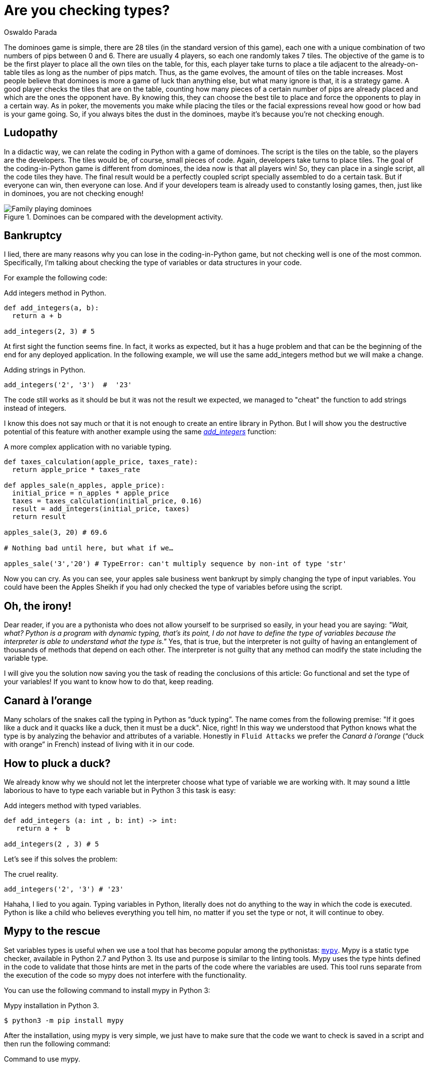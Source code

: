 :slug: are-you-checking-types/
:date: 2018-08-03
:category: programming
:subtitle: Static type checking with mypy
:tags: application, functional, python, mypy
:image: cover.png
:alt: Snake checking a code
:description: What are the potential problems of untyped objects in Python. How you can type variables in Python. An analysis of the importance of checking types before running the code. How mypy can help you to debugging your app. Why you should use mypy in your CI in pro of a healthy deployment.
:keywords: Functional paradigm, Object-oriented, Stateless, Type checking, Python, Duck typing.
:author: Oswaldo Parada
:writer: oparada
:name: Oswaldo José Parada Cuadros
:about1: Mechanical Engineer
:about2: Family, friends and little details. There is the answer.
:source: https://unsplash.com/photos/ieic5Tq8YMk

= Are you checking types?

The dominoes game is simple,
there are 28 tiles (in the standard version of this game),
each one with a unique combination
of two numbers of pips between 0 and 6.
There are usually 4 players,
so each one randomly takes 7 tiles.
The objective of the game is to be the first player
to place all the own tiles on the table,
for this, each player take turns to place a tile
adjacent to the already-on-table tiles
as long as the number of pips match.
Thus, as the game evolves,
the amount of tiles on the table increases.
Most people believe that dominoes is more a game
of luck than anything else,
but what many ignore is that, it is a strategy game.
A good player checks the tiles that are on the table,
counting how many pieces of a certain number
of pips are already placed
and which are the ones the opponent have.
By knowing this, they can choose the best tile to place
and force the opponents to play in a certain way.
As in poker, the movements you make while placing the tiles
or the facial expressions reveal how good
or how bad is your game going.
So, if you always bites the dust in the dominoes,
maybe it's because you're not checking enough.

== Ludopathy

In a didactic way, we can relate
the coding in Python with a game of dominoes.
The script is the tiles on the table,
so the players are the developers.
The tiles would be, of course, small pieces of code.
Again, developers take turns to place tiles.
The goal of the coding-in-Python game is different
from dominoes, the idea now is that all players win!
So, they can place in a single script, all the code tiles they have.
The final result would be a perfectly coupled script
specially assembled to do a certain task.
But if everyone can win, then everyone can lose.
And if your developers team is already
used to constantly losing games,
then, just like in dominoes, you are not checking enough!

.Dominoes can be compared with the development activity.
image::dominoes.png["Family playing dominoes"]

== Bankruptcy

I lied, there are many reasons
why you can lose in the coding-in-Python game,
but not checking well is one of the most common.
Specifically, I'm talking about checking the type of variables
or data structures in your code.

For example the following code:

.[[adding-integers]]Add integers method in Python.
[source, python]
----
def add_integers(a, b):
  return a + b

add_integers(2, 3) # 5
----

At first sight the function seems fine.
In fact, it works as expected, but it has a huge problem
and that can be the beginning of the end for any deployed application.
In the following example, we will use the same
add_integers method but we will make a change.

.[[adding-strings]]Adding strings in Python.
[source, python]
----
add_integers('2', '3')  #  '23'
----

The code still works as it should be
but it was not the result we expected,
we managed to "cheat" the function to add strings instead of integers.

I know this does not say much
or that it is not enough to create an entire library in Python.
But I will show you the destructive potential of this feature
with another example using the same <<adding-integers, _add_integers_>> function:

.A more complex application with no variable typing.
[source, python]
----
def taxes_calculation(apple_price, taxes_rate):
  return apple_price * taxes_rate

def apples_sale(n_apples, apple_price):
  initial_price = n_apples * apple_price
  taxes = taxes_calculation(initial_price, 0.16)
  result = add_integers(initial_price, taxes)
  return result

apples_sale(3, 20) # 69.6

# Nothing bad until here, but what if we…

apples_sale('3','20') # TypeError: can't multiply sequence by non-int of type 'str'
----

Now you can cry.
As you can see, your apples sale business went bankrupt
by simply changing the type of input variables.
You could have been the Apples Sheikh if you had only checked
the type of variables before using the script.

== Oh, the irony!

Dear reader, if you are a pythonista who does not allow
yourself to be surprised so easily,
in your head you are saying:
_"Wait, what? Python is a program with dynamic typing,
that's its point, I do not have to define the type of variables
because the interpreter is able to understand what the type is."_
Yes, that is true, but the interpreter is not guilty
of having an entanglement of thousands
of methods that depend on each other.
The interpreter is not guilty that any method
can modify the state including the variable type.

I will give you the solution now
saving you the task of reading
the conclusions of this article:
Go functional and set the type of your variables!
If you want to know how to do that, keep reading.

== Canard à l'orange

Many scholars of the snakes call
the typing in Python as “duck typing”.
The name comes from the following premise:
"If it goes like a duck
and it quacks like a duck,
then it must be a duck".
Nice, right!
In this way we understood that Python knows
what the type is by analyzing the behavior
and attributes of a variable.
Honestly in `Fluid Attacks` we prefer
the _Canard à l'orange_ (“duck with orange” in French)
instead of living with it in our code.

== How to pluck a duck?

We already know why we should
not let the interpreter choose what type
of variable we are working with.
It may sound a little laborious to have to
type each variable but in Python 3 this task is easy:

.Add integers method with typed variables.
[source, python]
----
def add_integers (a: int , b: int) -> int:
   return a +  b

add_integers(2 , 3) # 5
----

Let's see if this solves the problem:


.The cruel reality.
[source, python]
----
add_integers('2', '3') # '23'
----

Hahaha, I lied to you again.
Typing variables in Python, literally does not do anything
to the way in which the code is executed.
Python is like a child who believes everything you tell him,
no matter if you set the type or not,
it will continue to obey.

== Mypy to the rescue

Set variables types is useful
when we use a tool that has become popular
among the pythonistas: link:http://http://mypy-lang.org/[`mypy`].
Mypy is a static type checker,
available in Python 2.7 and Python 3.
Its use and purpose is similar to the linting tools.
Mypy uses the type hints defined in the code to validate
that those hints are met in the parts of the code
where the variables are used.
This tool runs separate from the execution of the code
so mypy does not interfere with the functionality.

You can use the following command to install mypy in Python 3:

.Mypy installation in Python 3.
[source, bash]
----
$ python3 -m pip install mypy
----

After the installation, using mypy is very simple,
we just have to make sure that the code we want to check is saved in a script
and  then run the following command:

.Command to use mypy.
[source, bash]
----
$ python3 -m mypy name_of_my_file.py
----

Let's go back to the example of <<adding-integers, _add_integers_>>
and save it in a script called _add_integer_method.py_. Now we use mypy:

.Using mypy in a known script.
[source, bash]
----
$ python3 -m mypy  add_integer_method.py
#... No output
----

If there is no output when running the command,
it means that the code is correct and can be executed.
Now we add the <<adding-strings, adding strings example>> to to file
and run mypy again:

.Mypy warnings.
[source, bash]
----
$ python3 -m mypy  add_integer_method.py

# add_integer_method.py:4: error: Argument 1 to "add_integers" has incompatible type "str"; expected "int"
# add_integer_method.py:4: error: Argument 2 to "add_integers" has incompatible type "str"; expected "int"
----

Eureka! mypy was able to discover that we set a string
into a method that was defined with integer type inputs.
Here we use a very small and maybe obvious example,
but imagine applications of thousands of code lines,
now, with a single command
and a few seconds we can check the variable types.

We already use mypy in our product
[button]#link:https://fluidattacks.com/asserts/[Asserts]#
and the benefits have been questionless.
We have even found that mypy helps directly to the documentation task,
thanks to the fact that it is no longer necessary to write
what is the type of the variables in the documentation
because that information is already in the code.

== Conclusions

We demonstrate in many ways the importance
of setting the variables types that we will use
and we show how fatal is to not check types.
Mypy is a useful tool in any development activity
but it is especially powerful in projects
where more than one developer contributes.
With mypy we can debug in an easier way
or make sure that code with wrong types
are not deployed to production.
Of course, mypy is not a straitjacket,
this library does not impose anything on us,
we decide to ignore or solve the warnings it shows us.
Finally, we make the recommendation to implement
functional code in your programs,
this will make your code more durable,
cleaner and easier to debug.
This programming paradigm takes on a more versatility
when merged with tools like mypy,
which turns very tedious processes into a matter of seconds.
If you still do not know much about functional programming
or functional programming in Python, we invite you to read
[button]#link:/web/blog/why-we-go-functional/[Why we go functional?]#
and
[button]#link:/web/blog/road-to-functional-python/[Road to functional Python]#.
You already have the knowledge, so will you check types?
